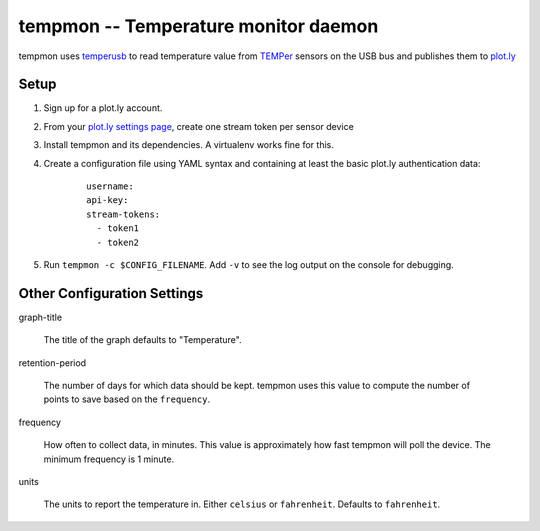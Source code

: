 =======================================
 tempmon -- Temperature monitor daemon
=======================================

tempmon uses temperusb_ to read temperature value from TEMPer_ sensors
on the USB bus and publishes them to `plot.ly`_

.. _temperusb: https://pypi.python.org/pypi/temperusb
.. _TEMPer: http://www.amazon.com/gp/product/B002VA813U/ref=as_li_tl?ie=UTF8&camp=1789&creative=390957&creativeASIN=B002VA813U&linkCode=as2&tag=hellflynet-20&linkId=VHDXEZ2QB74BXBM5
.. _plot.ly: https://plot.ly

Setup
=====

1. Sign up for a plot.ly account.
2. From your `plot.ly settings page`_, create one stream token per
   sensor device
3. Install tempmon and its dependencies. A virtualenv works fine for
   this.
4. Create a configuration file using YAML syntax and containing at
   least the basic plot.ly authentication data:

    ::

      username:
      api-key:
      stream-tokens:
        - token1
        - token2

5. Run ``tempmon -c $CONFIG_FILENAME``.  Add ``-v`` to see the log
   output on the console for debugging.

Other Configuration Settings
============================

graph-title

  The title of the graph defaults to "Temperature".

retention-period

  The number of days for which data should be kept. tempmon uses this
  value to compute the number of points to save based on the
  ``frequency``.

frequency

  How often to collect data, in minutes. This value is approximately
  how fast tempmon will poll the device. The minimum frequency is 1
  minute.

units

  The units to report the temperature in. Either ``celsius`` or
  ``fahrenheit``. Defaults to ``fahrenheit``.

.. _plot.ly settings page: https://plot.ly/settings/api



